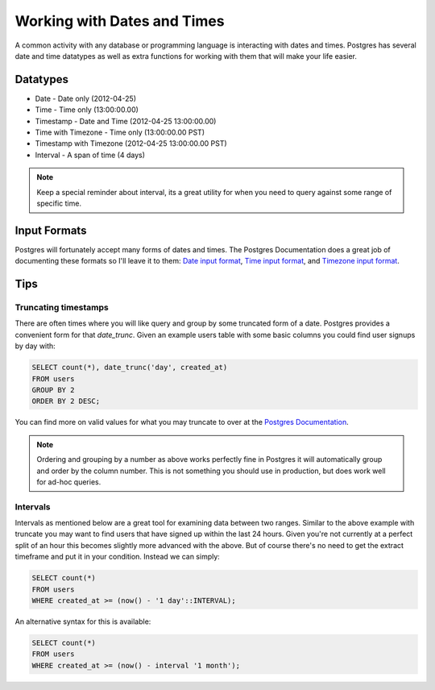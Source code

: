 Working with Dates and Times
============================

A common activity with any database or programming language is interacting 
with dates and times. Postgres has several date and time datatypes as well as 
extra functions for working with them that will make your life easier.

Datatypes
---------

- Date - Date only (2012-04-25)
- Time - Time only (13:00:00.00)
- Timestamp - Date and Time (2012-04-25 13:00:00.00)
- Time with Timezone - Time only (13:00:00.00 PST)
- Timestamp with Timezone (2012-04-25 13:00:00.00 PST)
- Interval - A span of time (4 days)

.. note::
    Keep a special reminder about interval, its a great utility for when you 
    need to query against some range of specific time.

Input Formats
-------------

Postgres will fortunately accept many forms of dates and times. The Postgres 
Documentation does a great job of documenting these formats so I'll leave it 
to them: `Date input format <http://www.postgresql.org/docs/9.1/static/datatype-datetime.html#DATATYPE-DATETIME-DATE-TABLE>`_,  `Time input format <http://www.postgresql.org/docs/9.1/static/datatype-datetime.html#DATATYPE-DATETIME-TIME-TABLE>`_, and `Timezone input format <http://www.postgresql.org/docs/9.1/static/datatype-datetime.html#DATATYPE-TIMEZONE-TABLE>`_.

Tips
----

Truncating timestamps
~~~~~~~~~~~~~~~~~~~~~

There are often times where you will like query and group by some truncated 
form of a date. Postgres provides a convenient form for that `date_trunc`. Given an example 
users table with some basic columns you could find user signups by day with: 

.. code-block:: sql

   SELECT count(*), date_trunc('day', created_at)
   FROM users
   GROUP BY 2
   ORDER BY 2 DESC;

You can find more on valid values for what you may truncate to over at the 
`Postgres Documentation <http://www.postgresql.org/docs/8.1/static/functions-datetime.html#FUNCTIONS-DATETIME-TRUNC>`_.

.. note::
    Ordering and grouping by a number as above works perfectly fine in Postgres
    it will automatically group and order by the column number. This is not 
    something you should use in production, but does work well for ad-hoc 
    queries.

Intervals
~~~~~~~~~

Intervals as mentioned below are a great tool for examining data between two 
ranges. Similar to the above example with truncate you may want to find users 
that have signed up within the last 24 hours. Given you're not currently at a 
perfect split of an hour this becomes slightly more advanced with the above. 
But of course there's no need to get the extract timeframe and put it in your 
condition. Instead we can simply:


.. code-block:: sql

   SELECT count(*)
   FROM users
   WHERE created_at >= (now() - '1 day'::INTERVAL);

An alternative syntax for this is available:

.. code-block:: sql

   SELECT count(*)
   FROM users
   WHERE created_at >= (now() - interval '1 month');
